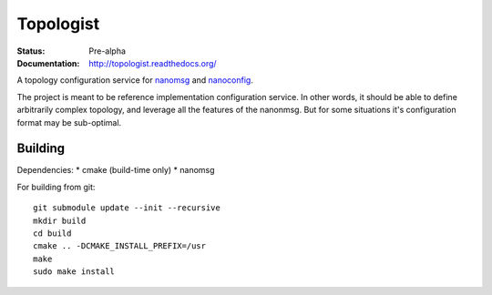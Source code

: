==========
Topologist
==========

:Status: Pre-alpha
:Documentation: http://topologist.readthedocs.org/

A topology configuration service for nanomsg_ and nanoconfig_.

The project is meant to be reference implementation configuration service.
In other words, it should be able to define arbitrarily complex topology, and
leverage all the features of the nanonmsg. But for some situations it's
configuration format may be sub-optimal.


Building
========

Dependencies:
* cmake (build-time only)
* nanomsg

For building from git::

    git submodule update --init --recursive
    mkdir build
    cd build
    cmake .. -DCMAKE_INSTALL_PREFIX=/usr
    make
    sudo make install

.. _nanomsg: http://nanomsg.org
.. _nanoconfig: http://github.com/nanomsg/nanoconfig
